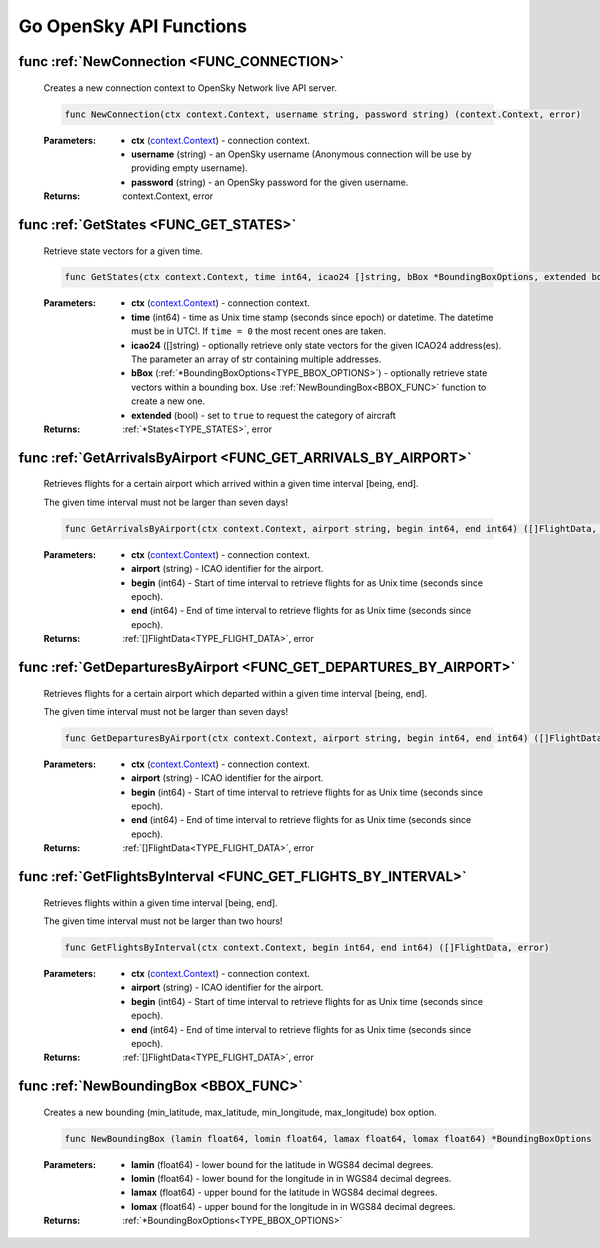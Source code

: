 Go OpenSky API Functions
==============================

.. _FUNC_CONNECTION:

func :ref:`NewConnection <FUNC_CONNECTION>`
--------------------------------------------

    Creates a new connection context to OpenSky Network live API server.


    .. code-block:: go

        func NewConnection(ctx context.Context, username string, password string) (context.Context, error)


    :Parameters:
        - **ctx** (`context.Context <https://pkg.go.dev/context#Context>`_) - connection context.
        - **username** (string) - an OpenSky username (Anonymous connection will be use by providing empty username).
        - **password** (string) - an OpenSky password for the given username.

    :Returns: context.Context, error

.. _FUNC_GET_STATES:

func :ref:`GetStates <FUNC_GET_STATES>`
--------------------------------------------

    Retrieve state vectors for a given time.

    .. code-block:: go

        func GetStates(ctx context.Context, time int64, icao24 []string, bBox *BoundingBoxOptions, extended bool) (*States, error)


    :Parameters:
        - **ctx** (`context.Context <https://pkg.go.dev/context#Context>`_) - connection context.
        - **time** (int64) - time as Unix time stamp (seconds since epoch) or datetime. The datetime must be in UTC!. If ``time = 0`` the most recent ones are taken.
        - **icao24** ([]string)  - optionally retrieve only state vectors for the given ICAO24 address(es). The parameter an array of str containing multiple addresses.
        - **bBox** (:ref:`*BoundingBoxOptions<TYPE_BBOX_OPTIONS>`) - optionally retrieve state vectors within a bounding box. Use :ref:`NewBoundingBox<BBOX_FUNC>` function to create a new one.
        - **extended** (bool) - set to ``true`` to request the category of aircraft

    :Returns: :ref:`*States<TYPE_STATES>`, error


.. _FUNC_GET_ARRIVALS_BY_AIRPORT:

func :ref:`GetArrivalsByAirport <FUNC_GET_ARRIVALS_BY_AIRPORT>`
----------------------------------------------------------------

    Retrieves flights for a certain airport which arrived within a given time interval [being, end].

    The given time interval must not be larger than seven days!

    .. code-block:: go

        func GetArrivalsByAirport(ctx context.Context, airport string, begin int64, end int64) ([]FlightData, error)


    :Parameters:
        - **ctx** (`context.Context <https://pkg.go.dev/context#Context>`_) - connection context.
        - **airport** (string) - ICAO identifier for the airport.
        - **begin** (int64) - Start of time interval to retrieve flights for as Unix time (seconds since epoch).
        - **end** (int64)  - End of time interval to retrieve flights for as Unix time (seconds since epoch).

    :Returns: :ref:`[]FlightData<TYPE_FLIGHT_DATA>`, error



.. _FUNC_GET_DEPARTURES_BY_AIRPORT:

func :ref:`GetDeparturesByAirport <FUNC_GET_DEPARTURES_BY_AIRPORT>`
--------------------------------------------------------------------

    Retrieves flights for a certain airport which departed within a given time interval [being, end].

    The given time interval must not be larger than seven days!

    .. code-block:: go

        func GetDeparturesByAirport(ctx context.Context, airport string, begin int64, end int64) ([]FlightData, error)


    :Parameters:
        - **ctx** (`context.Context <https://pkg.go.dev/context#Context>`_) - connection context.
        - **airport** (string) - ICAO identifier for the airport.
        - **begin** (int64) - Start of time interval to retrieve flights for as Unix time (seconds since epoch).
        - **end** (int64)  - End of time interval to retrieve flights for as Unix time (seconds since epoch).

    :Returns: :ref:`[]FlightData<TYPE_FLIGHT_DATA>`, error


.. _FUNC_GET_FLIGHTS_BY_INTERVAL:

func :ref:`GetFlightsByInterval <FUNC_GET_FLIGHTS_BY_INTERVAL>`
--------------------------------------------------------------------

    Retrieves flights within a given time interval [being, end].

    The given time interval must not be larger than two hours!

    .. code-block:: go

        func GetFlightsByInterval(ctx context.Context, begin int64, end int64) ([]FlightData, error)


    :Parameters:
        - **ctx** (`context.Context <https://pkg.go.dev/context#Context>`_) - connection context.
        - **airport** (string) - ICAO identifier for the airport.
        - **begin** (int64) - Start of time interval to retrieve flights for as Unix time (seconds since epoch).
        - **end** (int64)  - End of time interval to retrieve flights for as Unix time (seconds since epoch).

    :Returns: :ref:`[]FlightData<TYPE_FLIGHT_DATA>`, error


.. _BBOX_FUNC:

func :ref:`NewBoundingBox <BBOX_FUNC>`
--------------------------------------------

    Creates a new bounding (min_latitude, max_latitude, min_longitude, max_longitude) box option.

    .. code-block:: go

        func NewBoundingBox (lamin float64, lomin float64, lamax float64, lomax float64) *BoundingBoxOptions

    :Parameters:
        - **lamin** (float64) - lower bound for the latitude in WGS84 decimal degrees.
        - **lomin** (float64) - lower bound for the longitude in in WGS84 decimal degrees.
        - **lamax** (float64) - upper bound for the latitude in WGS84 decimal degrees.
        - **lomax** (float64) - upper bound for the longitude in in WGS84 decimal degrees.

    :Returns: :ref:`*BoundingBoxOptions<TYPE_BBOX_OPTIONS>`

